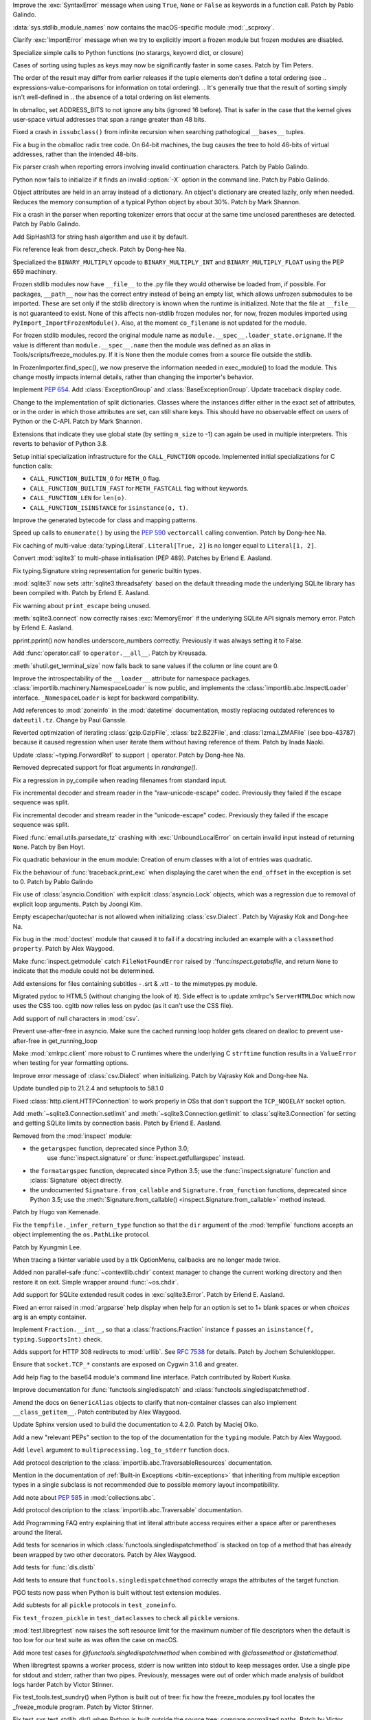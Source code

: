 .. bpo: 45716
.. date: 2021-11-04-20-19-07
.. nonce: 5C0pA1
.. release date: 2021-11-05
.. section: Core and Builtins

Improve the :exc:`SyntaxError` message when using ``True``, ``None`` or
``False`` as keywords in a function call. Patch by Pablo Galindo.

..

.. bpo: 45688
.. date: 2021-11-02-09-27-46
.. nonce: v5Der1
.. section: Core and Builtins

:data:`sys.stdlib_module_names` now contains the macOS-specific module
:mod:`_scproxy`.

..

.. bpo: 45379
.. date: 2021-10-23-13-49-00
.. nonce: ZF7G3n
.. section: Core and Builtins

Clarify :exc:`ImportError` message when we try to explicitly import a frozen
module but frozen modules are disabled.

..

.. bpo: 44525
.. date: 2021-10-20-11-57-31
.. nonce: veL4lJ
.. section: Core and Builtins

Specialize simple calls to Python functions (no starargs, keyowrd dict, or
closure)

..

.. bpo: 45530
.. date: 2021-10-20-01-28-26
.. nonce: 5r7n4m
.. section: Core and Builtins

Cases of sorting using tuples as keys may now be significantly faster in
some cases. Patch by Tim Peters.

The order of the result may differ from earlier releases if the tuple
elements don't define a total ordering (see
.. expressions-value-comparisons for information on total ordering).
.. It's generally true that the result of sorting simply isn't well-defined in
.. the absence of a total ordering on list elements.

..

.. bpo: 45526
.. date: 2021-10-19-10-29-47
.. nonce: WQnvW9
.. section: Core and Builtins

In obmalloc, set ADDRESS_BITS to not ignore any bits (ignored 16 before).
That is safer in the case that the kernel gives user-space virtual addresses
that span a range greater than 48 bits.

..

.. bpo: 30570
.. date: 2021-10-19-01-04-08
.. nonce: _G30Ms
.. section: Core and Builtins

Fixed a crash in ``issubclass()`` from infinite recursion when searching
pathological ``__bases__`` tuples.

..

.. bpo: 45521
.. date: 2021-10-18-22-40-33
.. nonce: GdMiuW
.. section: Core and Builtins

Fix a bug in the obmalloc radix tree code.  On 64-bit machines, the bug
causes the tree to hold 46-bits of virtual addresses, rather than the
intended 48-bits.

..

.. bpo: 45494
.. date: 2021-10-16-17-27-48
.. nonce: vMt1g4
.. section: Core and Builtins

Fix parser crash when reporting errors involving invalid continuation
characters. Patch by Pablo Galindo.

..

.. bpo: 45445
.. date: 2021-10-12-14-41-39
.. nonce: _F5cMf
.. section: Core and Builtins

Python now fails to initialize if it finds an invalid :option:`-X` option in
the command line. Patch by Pablo Galindo.

..

.. bpo: 45340
.. date: 2021-10-08-09-47-38
.. nonce: ukHgDb
.. section: Core and Builtins

Object attributes are held in an array instead of a dictionary. An object's
dictionary are created lazily, only when needed. Reduces the memory
consumption of a typical Python object by about 30%. Patch by Mark Shannon.

..

.. bpo: 45408
.. date: 2021-10-07-21-26-44
.. nonce: qUqzcd
.. section: Core and Builtins

Fix a crash in the parser when reporting tokenizer errors that occur at the
same time unclosed parentheses are detected. Patch by Pablo Galindo.

..

.. bpo: 29410
.. date: 2021-10-07-19-09-12
.. nonce: bg5SYp
.. section: Core and Builtins

Add SipHash13 for string hash algorithm and use it by default.

..

.. bpo: 45385
.. date: 2021-10-06-21-20-11
.. nonce: CTUT8s
.. section: Core and Builtins

Fix reference leak from descr_check. Patch by Dong-hee Na.

..

.. bpo: 45367
.. date: 2021-10-05-03-49-07
.. nonce: _astoU
.. section: Core and Builtins

Specialized the ``BINARY_MULTIPLY`` opcode to ``BINARY_MULTIPLY_INT`` and
``BINARY_MULTIPLY_FLOAT`` using the PEP 659 machinery.

..

.. bpo: 21736
.. date: 2021-10-01-09-21-02
.. nonce: RI47BU
.. section: Core and Builtins

Frozen stdlib modules now have ``__file__`` to the .py file they would
otherwise be loaded from, if possible.  For packages, ``__path__`` now has
the correct entry instead of being an empty list, which allows unfrozen
submodules to be imported.  These are set only if the stdlib directory is
known when the runtime is initialized.  Note that the file at ``__file__``
is not guaranteed to exist.  None of this affects non-stdlib frozen modules
nor, for now, frozen modules imported using
``PyImport_ImportFrozenModule()``.  Also, at the moment ``co_filename`` is
not updated for the module.

..

.. bpo: 45020
.. date: 2021-10-01-09-06-54
.. nonce: Cj5VQN
.. section: Core and Builtins

For frozen stdlib modules, record the original module name as
``module.__spec__.loader_state.origname``.  If the value is different than
``module.__spec__.name`` then the module was defined as an alias in
Tools/scripts/freeze_modules.py.  If it is ``None`` then the module comes
from a source file outside the stdlib.

..

.. bpo: 45324
.. date: 2021-09-29-12-02-39
.. nonce: BTQElX
.. section: Core and Builtins

In FrozenImporter.find_spec(), we now preserve the information needed in
exec_module() to load the module.  This change mostly impacts internal
details, rather than changing the importer's behavior.

..

.. bpo: 45292
.. date: 2021-09-26-18-18-50
.. nonce: aX5HVr
.. section: Core and Builtins

Implement :pep:`654`. Add :class:`ExceptionGroup` and
:class:`BaseExceptionGroup`. Update traceback display code.

..

.. bpo: 40116
.. date: 2021-09-23-14-00-05
.. nonce: KaoeFs
.. section: Core and Builtins

Change to the implementation of split dictionaries. Classes where the
instances differ either in the exact set of attributes, or in the order in
which those attributes are set, can still share keys. This should have no
observable effect on users of Python or the C-API. Patch by Mark Shannon.

..

.. bpo: 44050
.. date: 2021-09-08-00-30-09
.. nonce: mFI15u
.. section: Core and Builtins

Extensions that indicate they use global state (by setting ``m_size`` to -1)
can again be used in multiple interpreters. This reverts to behavior of
Python 3.8.

..

.. bpo: 44525
.. date: 2021-06-28-22-23-59
.. nonce: sSvUKG
.. section: Core and Builtins

Setup initial specialization infrastructure for the ``CALL_FUNCTION``
opcode. Implemented initial specializations for C function calls:

* ``CALL_FUNCTION_BUILTIN_O`` for ``METH_O`` flag.

* ``CALL_FUNCTION_BUILTIN_FAST`` for ``METH_FASTCALL`` flag without keywords.

* ``CALL_FUNCTION_LEN`` for ``len(o)``.

* ``CALL_FUNCTION_ISINSTANCE`` for ``isinstance(o, t)``.

..

.. bpo: 44511
.. date: 2021-06-26-16-55-08
.. nonce: k8sMvV
.. section: Core and Builtins

Improve the generated bytecode for class and mapping patterns.

..

.. bpo: 43706
.. date: 2021-04-03-02-44-15
.. nonce: jjsXlT
.. section: Core and Builtins

Speed up calls to ``enumerate()`` by using the :pep:`590` ``vectorcall``
calling convention. Patch by Dong-hee Na.

..

.. bpo: 45679
.. date: 2021-10-30-21-11-37
.. nonce: Dq8Cpu
.. section: Library

Fix caching of multi-value :data:`typing.Literal`. ``Literal[True, 2]`` is
no longer equal to ``Literal[1, 2]``.

..

.. bpo: 42064
.. date: 2021-10-27-13-28-52
.. nonce: UK4jgV
.. section: Library

Convert :mod:`sqlite3` to multi-phase initialisation (PEP 489). Patches by
Erlend E. Aasland.

..

.. bpo: 45438
.. date: 2021-10-27-10-05-39
.. nonce: Xz5lGU
.. section: Library

Fix typing.Signature string representation for generic builtin types.

..

.. bpo: 45613
.. date: 2021-10-26-14-29-54
.. nonce: 55Ie3c
.. section: Library

:mod:`sqlite3` now sets :attr:`sqlite3.threadsafety` based on the default
threading mode the underlying SQLite library has been compiled with. Patch
by Erlend E. Aasland.

..

.. bpo: 45574
.. date: 2021-10-22-23-06-33
.. nonce: svqA84
.. section: Library

Fix warning about ``print_escape`` being unused.

..

.. bpo: 45581
.. date: 2021-10-22-21-57-02
.. nonce: rlH6ay
.. section: Library

:meth:`sqlite3.connect` now correctly raises :exc:`MemoryError` if the
underlying SQLite API signals memory error. Patch by Erlend E. Aasland.

..

.. bpo: 45557
.. date: 2021-10-21-16-18-51
.. nonce: 4MQt4r
.. section: Library

pprint.pprint() now handles underscore_numbers correctly. Previously it was
always setting it to False.

..

.. bpo: 44019
.. date: 2021-10-21-10-14-22
.. nonce: Xk4Ncr
.. section: Library

Add :func:`operator.call` to ``operator.__all__``. Patch by Kreusada.

..

.. bpo: 42174
.. date: 2021-10-19-01-30-57
.. nonce: O2w9bi
.. section: Library

:meth:`shutil.get_terminal_size` now falls back to sane values if the column
or line count are 0.

..

.. bpo: 35673
.. date: 2021-10-18-18-12-47
.. nonce: KOkHWe
.. section: Library

Improve the introspectability of the ``__loader__`` attribute for namespace
packages.  :class:`importlib.machinery.NamespaceLoader` is now public, and
implements the :class:`importlib.abc.InspectLoader` interface.
``_NamespaceLoader`` is kept for backward compatibility.

..

.. bpo: 45515
.. date: 2021-10-18-14-52-48
.. nonce: aXdvm_
.. section: Library

Add references to :mod:`zoneinfo` in the :mod:`datetime` documentation,
mostly replacing outdated references to ``dateutil.tz``. Change by Paul
Ganssle.

..

.. bpo: 45475
.. date: 2021-10-18-10-46-47
.. nonce: sb9KDF
.. section: Library

Reverted optimization of iterating :class:`gzip.GzipFile`,
:class:`bz2.BZ2File`, and :class:`lzma.LZMAFile` (see bpo-43787) because it
caused regression when user iterate them without having reference of them.
Patch by Inada Naoki.

..

.. bpo: 45489
.. date: 2021-10-16-23-46-39
.. nonce: QB0rhG
.. section: Library

Update :class:`~typing.ForwardRef` to support ``|`` operator. Patch by
Dong-hee Na.

..

.. bpo: 42222
.. date: 2021-10-15-11-30-11
.. nonce: hdHyac
.. section: Library

Removed deprecated support for float arguments in *randrange()*.

..

.. bpo: 45428
.. date: 2021-10-14-18-04-17
.. nonce: mM2War
.. section: Library

Fix a regression in py_compile when reading filenames from standard input.

..

.. bpo: 45467
.. date: 2021-10-14-13-31-19
.. nonce: Q7Ma6A
.. section: Library

Fix incremental decoder and stream reader in the "raw-unicode-escape" codec.
Previously they failed if the escape sequence was split.

..

.. bpo: 45461
.. date: 2021-10-14-00-19-02
.. nonce: 4LB_tJ
.. section: Library

Fix incremental decoder and stream reader in the "unicode-escape" codec.
Previously they failed if the escape sequence was split.

..

.. bpo: 45239
.. date: 2021-10-13-17-52-48
.. nonce: 7li1_0
.. section: Library

Fixed :func:`email.utils.parsedate_tz` crashing with
:exc:`UnboundLocalError` on certain invalid input instead of returning
``None``. Patch by Ben Hoyt.

..

.. bpo: 45417
.. date: 2021-10-12-20-35-06
.. nonce: gQM-O7
.. section: Library

Fix quadratic behaviour in the enum module: Creation of enum classes with a
lot of entries was quadratic.

..

.. bpo: 45249
.. date: 2021-10-10-16-14-33
.. nonce: xqLliz
.. section: Library

Fix the behaviour of :func:`traceback.print_exc` when displaying the caret
when the ``end_offset`` in the exception is set to 0. Patch by Pablo Galindo

..

.. bpo: 45416
.. date: 2021-10-10-09-42-34
.. nonce: n35O0_
.. section: Library

Fix use of :class:`asyncio.Condition` with explicit :class:`asyncio.Lock`
objects, which was a regression due to removal of explicit loop arguments.
Patch by Joongi Kim.

..

.. bpo: 20028
.. date: 2021-10-10-00-25-36
.. nonce: bPx4Z8
.. section: Library

Empty escapechar/quotechar is not allowed when initializing
:class:`csv.Dialect`. Patch by Vajrasky Kok and Dong-hee Na.

..

.. bpo: 44904
.. date: 2021-10-09-18-42-27
.. nonce: RlW5h8
.. section: Library

Fix bug in the :mod:`doctest` module that caused it to fail if a docstring
included an example with a ``classmethod`` ``property``. Patch by Alex
Waygood.

..

.. bpo: 45406
.. date: 2021-10-08-19-24-48
.. nonce: Qh_Mz4
.. section: Library

Make :func:`inspect.getmodule` catch ``FileNotFoundError`` raised by
:'func:`inspect.getabsfile`, and return ``None`` to indicate that the module
could not be determined.

..

.. bpo: 45411
.. date: 2021-10-08-11-29-29
.. nonce: 4jR--U
.. section: Library

Add extensions for files containing subtitles - .srt & .vtt - to the
mimetypes.py module.

..

.. bpo: 10716
.. date: 2021-10-08-04-11-55
.. nonce: QSRVK2
.. section: Library

Migrated pydoc to HTML5 (without changing the look of it). Side effect is to
update xmlrpc's ``ServerHTMLDoc`` which now uses the CSS too. cgitb now
relies less on pydoc (as it can't use the CSS file).

..

.. bpo: 27580
.. date: 2021-10-07-21-11-48
.. nonce: tGcBTH
.. section: Library

Add support of null characters in :mod:`csv`.

..

.. bpo: 45262
.. date: 2021-10-07-14-04-10
.. nonce: HqF71Z
.. section: Library

Prevent use-after-free in asyncio. Make sure the cached running loop holder
gets cleared on dealloc to prevent use-after-free in get_running_loop

..

.. bpo: 45386
.. date: 2021-10-07-00-05-05
.. nonce: q9ORpA
.. section: Library

Make :mod:`xmlrpc.client` more robust to C runtimes where the underlying C
``strftime`` function results in a ``ValueError`` when testing for year
formatting options.

..

.. bpo: 20028
.. date: 2021-10-03-21-14-37
.. nonce: zBA4RK
.. section: Library

Improve error message of :class:`csv.Dialect` when initializing. Patch by
Vajrasky Kok and Dong-hee Na.

..

.. bpo: 45343
.. date: 2021-10-01-23-07-02
.. nonce: ixmctD
.. section: Library

Update bundled pip to 21.2.4 and setuptools to 58.1.0

..

.. bpo: 45328
.. date: 2021-09-30-08-22-44
.. nonce: 8Z-Q0B
.. section: Library

Fixed :class:`http.client.HTTPConnection` to work properly in OSs that don't
support the ``TCP_NODELAY`` socket option.

..

.. bpo: 45243
.. date: 2021-09-20-01-25-09
.. nonce: 0pJf0U
.. section: Library

Add :meth:`~sqlite3.Connection.setlimit` and
:meth:`~sqlite3.Connection.getlimit` to :class:`sqlite3.Connection` for
setting and getting SQLite limits by connection basis. Patch by Erlend E.
Aasland.

..

.. bpo: 45320
.. date: 2021-09-15-10-21-10
.. nonce: 4qaf5x
.. section: Library

Removed from the :mod:`inspect` module:

* the ``getargspec`` function, deprecated since Python 3.0;
    use :func:`inspect.signature` or :func:`inspect.getfullargspec` instead.

* the ``formatargspec`` function, deprecated since Python 3.5;
  use the :func:`inspect.signature` function and :class:`Signature` object
  directly.

* the undocumented ``Signature.from_callable`` and ``Signature.from_function``
  functions, deprecated since Python 3.5; use the
  :meth:`Signature.from_callable() <inspect.Signature.from_callable>` method
  instead.

Patch by Hugo van Kemenade.

..

.. bpo: 45192
.. date: 2021-09-14-15-52-47
.. nonce: DjA-BI
.. section: Library

Fix the ``tempfile._infer_return_type`` function so that the ``dir``
argument of the :mod:`tempfile` functions accepts an object implementing the
``os.PathLike`` protocol.

Patch by Kyungmin Lee.

..

.. bpo: 45160
.. date: 2021-09-11-14-47-05
.. nonce: VzMXbW
.. section: Library

When tracing a tkinter variable used by a ttk OptionMenu, callbacks are no
longer made twice.

..

.. bpo: 25625
.. date: 2021-09-10-12-53-28
.. nonce: SzcBCw
.. section: Library

Added non parallel-safe :func:`~contextlib.chdir` context manager to change
the current working directory and then restore it on exit. Simple wrapper
around :func:`~os.chdir`.

..

.. bpo: 24139
.. date: 2021-08-30-23-10-48
.. nonce: e38czf
.. section: Library

Add support for SQLite extended result codes in :exc:`sqlite3.Error`. Patch
by Erlend E. Aasland.

..

.. bpo: 24444
.. date: 2021-08-30-00-19-23
.. nonce: Ki4bgz
.. section: Library

Fixed an error raised in :mod:`argparse` help display when help for an
option is set to 1+ blank spaces or when *choices* arg is an empty
container.

..

.. bpo: 44547
.. date: 2021-08-20-10-52-40
.. nonce: eu0iJq
.. section: Library

Implement ``Fraction.__int__``, so that a :class:`fractions.Fraction`
instance ``f`` passes an ``isinstance(f, typing.SupportsInt)`` check.

..

.. bpo: 40321
.. date: 2021-07-22-21-25-56
.. nonce: gBlFmw
.. section: Library

Adds support for HTTP 308 redirects to :mod:`urllib`. See :rfc:`7538` for
details. Patch by Jochem Schulenklopper.

..

.. bpo: 41374
.. date: 2020-07-27-19-21-05
.. nonce: cd-kFL
.. section: Library

Ensure that ``socket.TCP_*`` constants are exposed on Cygwin 3.1.6 and
greater.

..

.. bpo: 35970
.. date: 2019-02-11-19-06-10
.. nonce: ZRvh51
.. section: Library

Add help flag to the base64 module's command line interface. Patch
contributed by Robert Kuska.

..

.. bpo: 45726
.. date: 2021-11-05-12-15-24
.. nonce: GwRr7e
.. section: Documentation

Improve documentation for :func:`functools.singledispatch` and
:class:`functools.singledispatchmethod`.

..

.. bpo: 45680
.. date: 2021-11-03-14-51-03
.. nonce: 9_NTFU
.. section: Documentation

Amend the docs on ``GenericAlias`` objects to clarify that non-container
classes can also implement ``__class_getitem__``. Patch contributed by Alex
Waygood.

..

.. bpo: 45618
.. date: 2021-10-31-20-35-06
.. nonce: RTcNXF
.. section: Documentation

Update Sphinx version used to build the documentation to 4.2.0. Patch by
Maciej Olko.

..

.. bpo: 45655
.. date: 2021-10-28-19-22-55
.. nonce: aPYGaS
.. section: Documentation

Add a new "relevant PEPs" section to the top of the documentation for the
``typing`` module. Patch by Alex Waygood.

..

.. bpo: 45604
.. date: 2021-10-26-10-00-45
.. nonce: Dm-YhV
.. section: Documentation

Add ``level`` argument to ``multiprocessing.log_to_stderr`` function docs.

..

.. bpo: 45516
.. date: 2021-10-22-21-57-42
.. nonce: 7_RMEX
.. section: Documentation

Add protocol description to the :class:`importlib.abc.TraversableResources`
documentation.

..

.. bpo: 45464
.. date: 2021-10-20-16-26-53
.. nonce: mOISBs
.. section: Documentation

Mention in the documentation of :ref:`Built-in Exceptions
<bltin-exceptions>` that inheriting from multiple exception types in a
single subclass is not recommended due to possible memory layout
incompatibility.

..

.. bpo: 45449
.. date: 2021-10-19-01-41-40
.. nonce: fjHZJc
.. section: Documentation

Add note about :pep:`585` in :mod:`collections.abc`.

..

.. bpo: 45516
.. date: 2021-10-18-20-12-18
.. nonce: EJh4K8
.. section: Documentation

Add protocol description to the :class:`importlib.abc.Traversable`
documentation.

..

.. bpo: 20692
.. date: 2021-10-13-00-42-54
.. nonce: K5rGtP
.. section: Documentation

Add Programming FAQ entry explaining that int literal attribute access
requires either a space after or parentheses around the literal.

..

.. bpo: 45678
.. date: 2021-11-04-20-03-32
.. nonce: 1xNMjN
.. section: Tests

Add tests for scenarios in which :class:`functools.singledispatchmethod` is
stacked on top of a method that has already been wrapped by two other
decorators. Patch by Alex Waygood.

..

.. bpo: 45578
.. date: 2021-10-30-19-00-25
.. nonce: bvu6X2
.. section: Tests

Add tests for :func:`dis.distb`

..

.. bpo: 45678
.. date: 2021-10-30-13-12-20
.. nonce: bKrYeS
.. section: Tests

Add tests to ensure that ``functools.singledispatchmethod`` correctly wraps
the attributes of the target function.

..

.. bpo: 45668
.. date: 2021-10-29-17-18-56
.. nonce: MfAw4i
.. section: Tests

PGO tests now pass when Python is built without test extension modules.

..

.. bpo: 45577
.. date: 2021-10-22-19-44-13
.. nonce: dSaNvK
.. section: Tests

Add subtests for all ``pickle`` protocols in ``test_zoneinfo``.

..

.. bpo: 45566
.. date: 2021-10-22-12-05-21
.. nonce: 2gQ3ZB
.. section: Tests

Fix ``test_frozen_pickle`` in ``test_dataclasses`` to check all ``pickle``
versions.

..

.. bpo: 43592
.. date: 2021-10-21-17-22-26
.. nonce: kHRsra
.. section: Tests

:mod:`test.libregrtest` now raises the soft resource limit for the maximum
number of file descriptors when the default is too low for our test suite as
was often the case on macOS.

..

.. bpo: 39679
.. date: 2021-10-18-16-18-41
.. nonce: F18qcE
.. section: Tests

Add more test cases for `@functools.singledispatchmethod` when combined with
`@classmethod` or `@staticmethod`.

..

.. bpo: 45410
.. date: 2021-10-08-14-03-20
.. nonce: Ex9xe2
.. section: Tests

When libregrtest spawns a worker process, stderr is now written into stdout
to keep messages order. Use a single pipe for stdout and stderr, rather than
two pipes. Previously, messages were out of order which made analysis of
buildbot logs harder Patch by Victor Stinner.

..

.. bpo: 45402
.. date: 2021-10-07-13-43-01
.. nonce: jlQvep
.. section: Tests

Fix test_tools.test_sundry() when Python is built out of tree: fix how the
freeze_modules.py tool locates the _freeze_module program. Patch by Victor
Stinner.

..

.. bpo: 45403
.. date: 2021-10-07-13-27-12
.. nonce: 7QiDvw
.. section: Tests

Fix test_sys.test_stdlib_dir() when Python is built outside the source tree:
compare normalized paths. Patch by Victor Stinner.

..

.. bpo: 45400
.. date: 2021-10-07-13-11-45
.. nonce: h3iT7V
.. section: Tests

Fix test_name_error_suggestions_do_not_trigger_for_too_many_locals() of
test_exceptions if a directory name contains "a1" (like "Python-3.11.0a1"):
use a stricter regular expression. Patch by Victor Stinner.

..

.. bpo: 10572
.. date: 2021-01-07-01-25-38
.. nonce: gEEZ9z
.. section: Tests

Rename :mod:`sqlite3` tests from ``test_sqlite`` to ``test_sqlite3``, and
relocate them to ``Lib/test/test_sqlite3``. Patch by Erlend E. Aasland.

..

.. bpo: 43158
.. date: 2021-11-01-12-51-46
.. nonce: fghS6w
.. section: Build

``setup.py`` now uses values from configure script to build the ``_uuid``
extension module. Configure now detects util-linux's ``libuuid``, too.

..

.. bpo: 45666
.. date: 2021-10-29-12-54-53
.. nonce: w2G63u
.. section: Build

Fix warning of ``swprintf`` and ``%s`` usage in ``_testembed.c``

..

.. bpo: 45548
.. date: 2021-10-28-14-47-22
.. nonce: mdCBxB
.. section: Build

``Modules/Setup`` and ``Modules/makesetup`` have been improved. The
``Setup`` file now contains working rules for all extensions. Outdated
comments have been removed. Rules defined by ``makesetup`` track
dependencies correctly.

..

.. bpo: 45548
.. date: 2021-10-24-21-49-49
.. nonce: UWx0UC
.. section: Build

The :mod:`math` and :mod:`cmath` implementation now require a C99 compatible
``libm`` and no longer ship with workarounds for missing acosh, asinh,
atanh, expm1, and log1p functions.

..

.. bpo: 45595
.. date: 2021-10-24-11-02-43
.. nonce: WI_5YU
.. section: Build

``setup.py`` and ``makesetup`` now track build dependencies on all Python
header files and module specific header files.

..

.. bpo: 45571
.. date: 2021-10-22-15-28-29
.. nonce: yY8NsJ
.. section: Build

``Modules/Setup`` now use ``PY_CFLAGS_NODIST`` instead of ``PY_CFLAGS`` to
compile shared modules.

..

.. bpo: 45570
.. date: 2021-10-22-14-45-40
.. nonce: 61gM2A
.. section: Build

:mod:`pyexpat` and :mod:`_elementtree` no longer define obsolete macros
``HAVE_EXPAT_CONFIG_H`` and ``USE_PYEXPAT_CAPI``. ``XML_POOR_ENTROPY`` is
now defined in ``expat_config.h``.

..

.. bpo: 43974
.. date: 2021-10-22-14-00-44
.. nonce: HHZtbx
.. section: Build

``setup.py`` no longer defines ``Py_BUILD_CORE_MODULE``. Instead every
module, that uses the internal API, defines the macro.

..

.. bpo: 45548
.. date: 2021-10-20-17-02-56
.. nonce: BoggEf
.. section: Build

Fill in missing entries in Modules/Setup.

..

.. bpo: 45532
.. date: 2021-10-20-16-07-39
.. nonce: kyhvis
.. section: Build

Update :data:`sys.version` to use ``main`` as fallback information. Patch by
Jeong YunWon.

..

.. bpo: 45536
.. date: 2021-10-20-12-42-39
.. nonce: oQNYHB
.. section: Build

The ``configure`` script now checks whether OpenSSL headers and libraries
provide required APIs. Most common APIs are verified. The check detects
outdated or missing OpenSSL. Failures do not stop configure.

..

.. bpo: 45221
.. date: 2021-10-18-10-25-56
.. nonce: rnulhf
.. section: Build

Fixed regression in handling of ``LDFLAGS`` and ``CPPFLAGS`` options where
:meth:`argparse.parse_known_args` could interpret an option as one of the
built-in command line argument, for example ``-h`` for help.

..

.. bpo: 45440
.. date: 2021-10-12-02-13-08
.. nonce: -zYgDb
.. section: Build

Building Python now requires a C99 ``<math.h>`` header file providing the
following functions: ``copysign()``, ``hypot()``, ``isfinite()``,
``isinf()``, ``isnan()``, ``round()``. Patch by Victor Stinner.

..

.. bpo: 45405
.. date: 2021-10-11-16-27-38
.. nonce: iSfdW5
.. section: Build

Prevent ``internal configure error`` when running ``configure`` with recent
versions of non-Apple clang.  Patch by David Bohman.

..

.. bpo: 45433
.. date: 2021-10-11-16-08-37
.. nonce: pVDkMV
.. section: Build

Avoid linking libpython with libcrypt.

..

.. bpo: 43652
.. date: 2021-11-04-00-41-50
.. nonce: RnqV7I
.. section: Windows

Update Tcl/Tk to 8.6.11, actually this time. The previous update incorrectly
included 8.6.10.

..

.. bpo: 45337
.. date: 2021-09-30-23-17-27
.. nonce: qg7U_h
.. section: Windows

venv now warns when the created environment may need to be accessed at a
different path, due to redirections, links or junctions. It also now
correctly installs or upgrades components when the alternate path is
required.

..

.. bpo: 43851
.. date: 2021-04-15-01-23-10
.. nonce: qgU0gy
.. section: Windows

Build SQLite ``SQLITE_OMIT_AUTOINIT`` on Windows. Patch by Erlend E.
Aasland.

..

.. bpo: 44828
.. date: 2021-10-25-02-02-21
.. nonce: XBdXlJ
.. section: macOS

Avoid tkinter file dialog failure on macOS 12 Monterey when using the Tk
8.6.11 provided by python.org macOS installers. Patch by Marc Culler of the
Tk project.

..

.. bpo: 45495
.. date: 2021-10-16-17-20-32
.. nonce: ST8RFt
.. section: IDLE

Add context keywords 'case' and 'match' to completions list.

..

.. bpo: 29103
.. date: 2021-10-20-18-41-17
.. nonce: CMRLyq
.. section: C API

:c:func:`PyType_FromSpec* <PyType_FromModuleAndSpec>` now copies the class
name from the spec to a buffer owned by the class, so the original can be
safely deallocated. Patch by Petr Viktorin.

..

.. bpo: 45522
.. date: 2021-10-19-13-07-46
.. nonce: kGAwmZ
.. section: C API

The internal freelists for frame, float, list, dict, async generators, and
context objects can now be disabled.

..

.. bpo: 35134
.. date: 2021-10-19-00-20-40
.. nonce: Z0Zk_m
.. section: C API

Exclude :c:func:`PyWeakref_GET_OBJECT` from the limited C API. It never
worked since the :c:type:`PyWeakReference` structure is opaque in the
limited C API.

..

.. bpo: 35081
.. date: 2021-10-15-09-29-59
.. nonce: 2teFD3
.. section: C API

Move the ``interpreteridobject.h`` header file from ``Include/`` to
``Include/internal/``. It only provides private functions. Patch by Victor
Stinner.

..

.. bpo: 35134
.. date: 2021-10-15-00-11-51
.. nonce: eX4zqy
.. section: C API

The non-limited API files ``cellobject.h``, ``classobject.h``,
``context.h``, ``funcobject.h``, ``genobject.h`` and ``longintrepr.h`` have
been moved to the ``Include/cpython`` directory. Moreover, the ``eval.h``
header file was removed. These files must not be included directly, as they
are already included in ``Python.h``: :ref:`Include Files <api-includes>`.
If they have been included directly, consider including ``Python.h``
instead. Patch by Victor Stinner.

..

.. bpo: 45474
.. date: 2021-10-14-22-16-56
.. nonce: 1OkJQh
.. section: C API

The following items are no longer available when ``Py_LIMITED_API`` is
defined:

* :c:func:`PyMarshal_WriteLongToFile`
* :c:func:`PyMarshal_WriteObjectToFile`
* :c:func:`PyMarshal_ReadObjectFromString`
* :c:func:`PyMarshal_WriteObjectToString`
* the ``Py_MARSHAL_VERSION`` macro

These are not part of the :ref:`limited API <stable-abi-list>`.

Patch by Victor Stinner.

..

.. bpo: 45434
.. date: 2021-10-13-14-42-46
.. nonce: INNEEt
.. section: C API

Remove the ``pystrhex.h`` header file. It only contains private functions. C
extensions should only include the main ``<Python.h>`` header file. Patch by
Victor Stinner.

..

.. bpo: 45440
.. date: 2021-10-12-02-13-41
.. nonce: Gf94rE
.. section: C API

Remove the ``Py_FORCE_DOUBLE()`` macro. It was used by the
``Py_IS_INFINITY()`` macro. Patch by Victor Stinner.

..

.. bpo: 45434
.. date: 2021-10-11-23-03-49
.. nonce: tsS8I_
.. section: C API

``<Python.h>`` no longer includes the header files ``<stdlib.h>``,
``<stdio.h>``, ``<errno.h>`` and ``<string.h>`` when the ``Py_LIMITED_API``
macro is set to ``0x030b0000`` (Python 3.11) or higher. C extensions should
explicitly include the header files after ``#include <Python.h>``. Patch by
Victor Stinner.

..

.. bpo: 41123
.. date: 2021-10-11-22-58-33
.. nonce: myrlIp
.. section: C API

Remove ``Py_UNICODE_COPY()`` and ``Py_UNICODE_FILL()`` macros, deprecated
since Python 3.3. Use ``PyUnicode_CopyCharacters()`` or ``memcpy()``
(``wchar_t*`` string), and ``PyUnicode_Fill()`` functions instead. Patch by
Victor Stinner.

..

.. bpo: 45412
.. date: 2021-10-08-15-54-07
.. nonce: KHyJCT
.. section: C API

Remove the following math macros using the ``errno`` variable:

* ``Py_ADJUST_ERANGE1()``
* ``Py_ADJUST_ERANGE2()``
* ``Py_OVERFLOWED()``
* ``Py_SET_ERANGE_IF_OVERFLOW()``
* ``Py_SET_ERRNO_ON_MATH_ERROR()``

Patch by Victor Stinner.

..

.. bpo: 45395
.. date: 2021-10-06-15-54-40
.. nonce: yVhdAl
.. section: C API

Custom frozen modules (the array set to ``PyImport_FrozenModules``) are now
treated as additions, rather than replacing all the default frozen modules.
Frozen stdlib modules can still be disabled by setting the "code" field of
the custom array entry to NULL.

..

.. bpo: 43760
.. date: 2021-09-24-11-12-21
.. nonce: Bfxd1-
.. section: C API

Add new :c:func:`PyThreadState_EnterTracing`, and
:c:func:`PyThreadState_LeaveTracing` functions to the limited C API to
suspend and resume tracing and profiling. Patch by Victor Stinner.

..

.. bpo: 44220
.. date: 2021-05-24-22-12-40
.. nonce: H9CUGl
.. section: C API

:c:var:`PyStructSequence_UnnamedField` is added to the Stable ABI.
